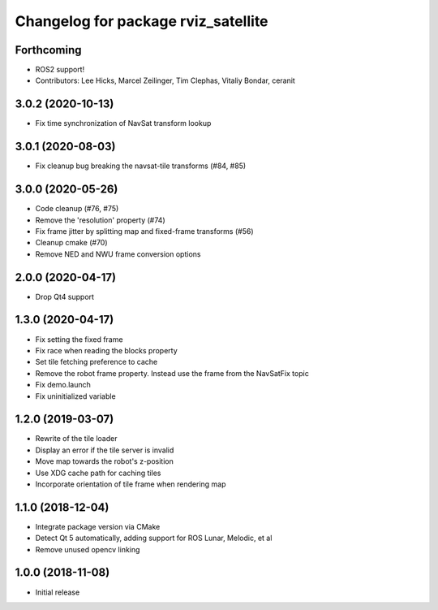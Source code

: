 ^^^^^^^^^^^^^^^^^^^^^^^^^^^^^^^^^^^^
Changelog for package rviz_satellite
^^^^^^^^^^^^^^^^^^^^^^^^^^^^^^^^^^^^

Forthcoming
-----------
* ROS2 support!
* Contributors: Lee Hicks, Marcel Zeilinger, Tim Clephas, Vitaliy Bondar, ceranit

3.0.2 (2020-10-13)
------------------
* Fix time synchronization of NavSat transform lookup

3.0.1 (2020-08-03)
------------------
* Fix cleanup bug breaking the navsat-tile transforms (#84, #85)

3.0.0 (2020-05-26)
------------------
* Code cleanup (#76, #75)
* Remove the 'resolution' property (#74)
* Fix frame jitter by splitting map and fixed-frame transforms (#56)
* Cleanup cmake (#70)
* Remove NED and NWU frame conversion options

2.0.0 (2020-04-17)
------------------
* Drop Qt4 support

1.3.0 (2020-04-17)
------------------
* Fix setting the fixed frame
* Fix race when reading the blocks property
* Set tile fetching preference to cache
* Remove the robot frame property. Instead use the frame from the NavSatFix topic
* Fix demo.launch
* Fix uninitialized variable

1.2.0 (2019-03-07)
------------------
* Rewrite of the tile loader
* Display an error if the tile server is invalid
* Move map towards the robot's z-position
* Use XDG cache path for caching tiles
* Incorporate orientation of tile frame when rendering map

1.1.0 (2018-12-04)
------------------
* Integrate package version via CMake
* Detect Qt 5 automatically, adding support for ROS Lunar, Melodic, et al
* Remove unused opencv linking

1.0.0 (2018-11-08)
------------------
* Initial release

